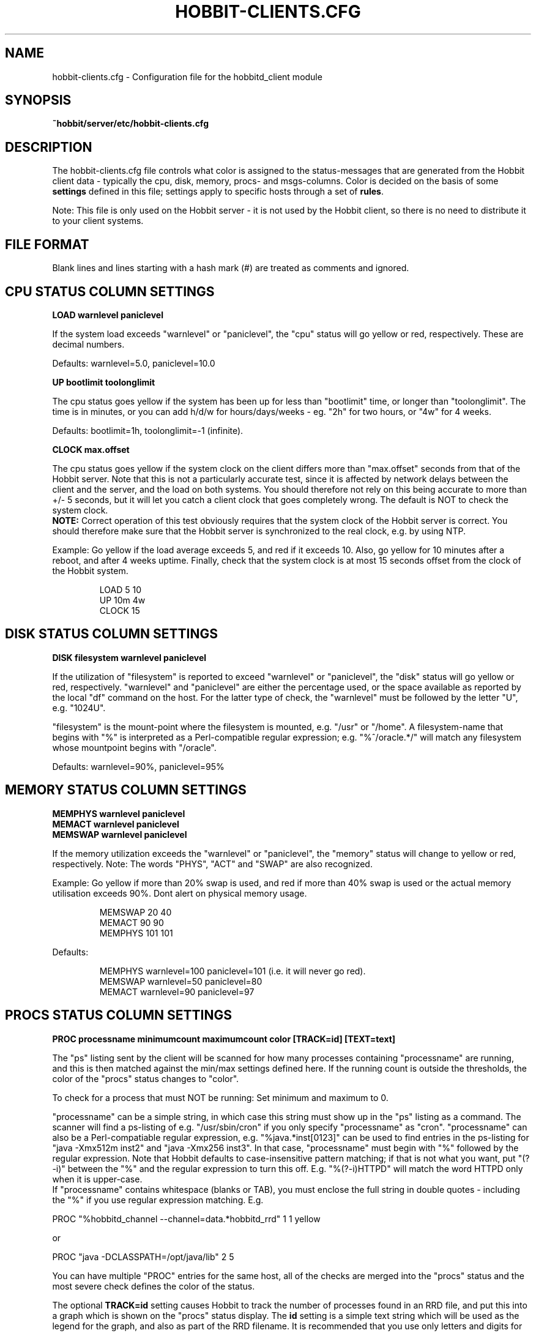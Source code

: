 .TH HOBBIT-CLIENTS.CFG 5 "Version 4.2-beta-20060605:  5 Jun 2006" "Hobbit Monitor"
.SH NAME
hobbit-clients.cfg \- Configuration file for the hobbitd_client module

.SH SYNOPSIS
.B ~hobbit/server/etc/hobbit-clients.cfg

.SH DESCRIPTION
The hobbit-clients.cfg file controls what color is assigned to
the status-messages that are generated from the Hobbit client
data - typically the cpu, disk, memory, procs- and msgs-columns. Color
is decided on the basis of some \fBsettings\fR defined in this file;
settings apply to specific hosts through a set of \fBrules\fR.

Note: This file is only used on the Hobbit server - it is not
used by the Hobbit client, so there is no need to distribute
it to your client systems.

.SH FILE FORMAT
Blank lines and lines starting with a hash mark (#) are treated as 
comments and ignored. 


.SH CPU STATUS COLUMN SETTINGS
.sp
.BR "LOAD warnlevel paniclevel"
.sp
If the system load exceeds "warnlevel" or "paniclevel", the "cpu"
status will go yellow or red, respectively. These are decimal
numbers.
.sp
Defaults: warnlevel=5.0, paniclevel=10.0
.sp
.BR "UP bootlimit toolonglimit"
.sp
The cpu status goes yellow if the system has been up for less than
"bootlimit" time, or longer than "toolonglimit". The time is in
minutes, or you can add h/d/w for hours/days/weeks - eg. "2h" for
two hours, or "4w" for 4 weeks.
.sp
Defaults: bootlimit=1h, toolonglimit=-1 (infinite).
.sp
.sp
.BR "CLOCK max.offset"
.sp
The cpu status goes yellow if the system clock on the client
differs more than "max.offset" seconds from that of the Hobbit
server. Note that this is not a particularly accurate test, since 
it is affected by network delays between the client and the server,
and the load on both systems. You should therefore not rely on this
being accurate to more than +/- 5 seconds, but it will let you
catch a client clock that goes completely wrong. The default is
NOT to check the system clock.
.br
\fBNOTE:\fR Correct operation of this test obviously requires that
the system clock of the Hobbit server is correct. You should therefore
make sure that the Hobbit server is synchronized to the real clock,
e.g. by using NTP.

.sp
Example: Go yellow if the load average exceeds 5, and red if it
exceeds 10. Also, go yellow for 10 minutes after a reboot, and after 
4 weeks uptime. Finally, check that the system clock is at most
15 seconds offset from the clock of the Hobbit system.
.IP
.nf
LOAD 5 10
UP 10m 4w
CLOCK 15
.fi
.LP

.SH DISK STATUS COLUMN SETTINGS
.sp
.BR "DISK filesystem warnlevel paniclevel"
.sp
If the utilization of "filesystem" is reported to exceed "warnlevel"
or "paniclevel", the "disk" status will go yellow or red, respectively.
"warnlevel" and "paniclevel" are either the percentage used, or the 
space available as reported by the local "df" command on the host.
For the latter type of check, the "warnlevel" must be followed by the
letter "U", e.g. "1024U".

"filesystem" is the mount-point where the filesystem is mounted, e.g.
"/usr" or "/home". A filesystem-name that begins with "%" is interpreted
as a Perl-compatible regular expression; e.g. "%^/oracle.*/" will match
any filesystem whose mountpoint begins with "/oracle".
.sp
Defaults: warnlevel=90%, paniclevel=95%

.SH MEMORY STATUS COLUMN SETTINGS
.sp
.BR "MEMPHYS warnlevel paniclevel"
.br
.BR "MEMACT warnlevel paniclevel"
.br
.BR "MEMSWAP warnlevel paniclevel"
.sp
If the memory utilization exceeds the "warnlevel" or "paniclevel", the
"memory" status will change to yellow or red, respectively.
Note: The words "PHYS", "ACT" and "SWAP" are also recognized.
.sp
Example: Go yellow if more than 20% swap is used, and red if
more than 40% swap is used or the actual memory utilisation exceeds
90%. Dont alert on physical memory usage.
.IP
.nf
MEMSWAP 20 40
MEMACT 90 90
MEMPHYS 101 101
.fi
.LP
Defaults:
.IP
.nf
MEMPHYS warnlevel=100 paniclevel=101 (i.e. it will never go red).
MEMSWAP warnlevel=50 paniclevel=80
MEMACT  warnlevel=90 paniclevel=97
.fi
.LP

.SH PROCS STATUS COLUMN SETTINGS
.sp
.BR "PROC processname minimumcount maximumcount color [TRACK=id] [TEXT=text]"
.sp
The "ps" listing sent by the client will be scanned for how many
processes containing "processname" are running, and this is then
matched against the min/max settings defined here. If the running
count is outside the thresholds, the color of the "procs" status
changes to "color".
.sp
To check for a process that must NOT be running: Set minimum and
maximum to 0.
.sp
"processname" can be a simple string, in which case this string must
show up in the "ps" listing as a command. The scanner will find
a ps-listing of e.g. "/usr/sbin/cron" if you only specify "processname"
as "cron".
"processname" can also be a Perl-compatiable regular expression, e.g.
"%java.*inst[0123]" can be used to find entries in the ps-listing for
"java -Xmx512m inst2" and "java -Xmx256 inst3". In that case,
"processname" must begin with "%" followed by the regular expression.
Note that Hobbit defaults to case-insensitive pattern matching; if that
is not what you want, put "(?-i)" between the "%" and the regular
expression to turn this off. E.g. "%(?-i)HTTPD" will match the
word HTTPD only when it is upper-case.
.br
If "processname" contains whitespace (blanks or TAB), you must enclose
the full string in double quotes - including the "%" if you use regular
expression matching. E.g.
.sp
    PROC "%hobbitd_channel --channel=data.*hobbitd_rrd" 1 1 yellow
.sp
or
.sp
    PROC "java -DCLASSPATH=/opt/java/lib" 2 5
.sp
You can have multiple "PROC" entries for the same host, all of the
checks are merged into the "procs" status and the most severe
check defines the color of the status.
.sp
The optional \fBTRACK=id\fR setting causes Hobbit to track the number of
processes found in an RRD file, and put this into a graph which is shown
on the "procs" status display. The \fBid\fR setting is a simple text string 
which will be used as the legend for the graph, and also as part of the
RRD filename. It is recommended that you use only letters and digits for
the ID.
.br
Note that the process counts which are tracked are only performed once 
when the client does a poll cycle - i.e. the counts represent snapshots
of the system state, not an average value over the client poll cycle.
Therefore there may be peaks or dips in the actual process counts which
will not show up in the graphs, because they happen while the Hobbit client
is not doing any polling.
.sp
The optional \fBTEXT=text\fR setting is used in the summary of the "procs"
status. Normally, the summary will show the "processname" to identify the
process and the related count and limits. But this may be a regular
expression which is not easily recognizable, so if defined, the \fBtext\fR 
setting string will be used instead. This only affects the "procs" status
display - it has no effect on how the rule counts or recognizes processes
in the "ps" output.
.sp
Example: Check that "cron" is running:
.br
	PROC cron
.sp
Example: Check that at least 5 "httpd" processes are running, but not more than 20:
.br
	PROC httpd 5 20
.sp
Defaults:
.br
	mincount=1, maxcount=-1 (unlimited), color="red".
.br
	Note that no processes are checked by default.

.SH MSGS STATUS COLUMN SETTINGS
.sp
.BR "LOG logfilename pattern [COLOR=color] [IGNORE=excludepattern]"
.sp
The Hobbit client extracts interesting lines from one or 
more logfiles - see the
.I client-local.cfg(5)
man-page for information about how to configure which
logs a client should look at.
.sp
The \fBLOG\fR setting determine how these extracts of log entries
are processed, and what warnings or alerts trigger as a result.
.sp
"logfilename" is the name of the logfile. Only logentries from this filename 
will be matched against this rule.  Note that "logfilename" can be a regular 
expression (if prefixed with a '%' character).
.sp
"pattern" is a string or regular expression. If the logfile data matches 
"pattern", it will trigger the "msgs" column to change color. If
no "color" parameter is present, the default is to go "red" when
the pattern is matched. To match against a regular expression, "pattern"
must begin with a '%' sign - e.g "%WARNING|NOTICE" will match any lines
containing either of these two words.
Note that Hobbit defaults to case-insensitive pattern matching; if that
is not what you want, put "(?-i)" between the "%" and the regular
expression to turn this off. E.g. "%(?-i)WARNING" will match the
word WARNING only when it is upper-case.
.sp
"excludepattern" is a string or regular expression that can be used to 
filter out any unwanted strings that happen to match "pattern".
.sp
Example: Trigger a red alert when the string "ERROR" appears in the "/var/adm/syslog" file:
.br
	LOG /var/adm/syslog ERROR
.sp
Example: Trigger a yellow warning on all occurrences of the word "WARNING"
or "NOTICE" in the "daemon.log" file, except those from the "lpr" system:
.br
	LOG /var/log/daemon.log %WARNING|NOTICE COLOR=yellow IGNORE=lpr
.sp
Defaults:
.br
	color="red", no "excludepattern".
.sp
Note that no logfiles are checked by default. Any log data reported by a client 
will just show up on the "msgs" column with status OK (green).


.SH FILES STATUS COLUMN SETTINGS
.sp
.BR "FILE filename [color] [things to check] [TRACK]"
.sp
.BR "DIR directoryname [color] [size<MAXSIZE] [size>MINSIZE] [TRACK]"
.sp
These entries control the status of the "files" column. They allow you to
check on various data for files and directories.

\fBfilename\fR and \fBdirectoryname\fR are names of files or directories,
with a full path. You can use a regular expression to match the names of
files and directories reported by the client, if you prefix the expression
with a '%' character.

\fBcolor\fR is the color that triggers when one or more of the checks fail.

The \fBTRACK\fR keyword causes the size of the file or directory to be tracked
in an RRD file, and presented in a graph on the "files" status display.

For files, you can check one or more of the following:
.IP "noexist"
triggers a warning if the file exists. By default,
a warning is triggered for files that have a FILE entry, but
which do not exist.
.IP "type=TYPE"
where TYPE is one of "file", "dir", "char", "block",
"fifo", or "socket". Triggers warning if the file is not of the
specified type.
.IP "owner=OWNER"
triggers a warning if the owner does not match what is listed here.
OWNER is specified either with the numeric uid, or the user name.
.IP "group=GROUP"
triggers a warning if the group does not match what is listed here.
GROUP is specified either with the numeric gid, or the group name.
.IP "mode=MODE"
triggers a warning if the file permissions are not
as listed. MODE is written in the standard octal notation, e.g.
"644" for the rw-r--r-- permissions.
.IP "size<MAX.SIZE and size>MIN.SIZE"
triggers a warning it the file size is greater than MAX.SIZE or 
less than MIN.SIZE, respectively. For filesizes, you can use the
letters "K", "M", "G" or "T" to indicate that the filesize is in
Kilobytes, Megabytes, Gigabytes or Terabytes, respectively. If there
is no such modifier, Kilobytes is assumed. E.g. to warn if a file 
grows larger than 1MB, use \fBsize<1024M\fR.
.IP "mtime>MIN.MTIME mtime<MAX.MTIME"
checks how long ago the file was last modified (in seconds). E.g. 
to check if a file was updated within the past 10 minutes (600 
seconds): \fBmtime<600\fR. Or to check that a file has NOT been updated 
in the past 24 hours: \fBmtime>86400\fR.
.IP "mtime=TIMESTAMP"
checks if a file was last modified at TIMESTAMP.  TIMESTAMP is a unix epoch 
time (seconds since midnight Jan 1 1970 UTC).
.IP "ctime>MIN.CTIME, ctime<MAX.CTIME, ctime=TIMESTAMP"
acts as the mtime checks, but for the ctime timestamp (when the directory
entry of the file was last changed, eg. by chown, chgrp or chmod).
.IP "md5=MD5SUM, sha1=SHA1SUM, rmd160=RMD160SUM"
trigger a warning if the file checksum using the MD5, SHA1 or RMD160 
message digest algorithms do not match the one configured here. Note: 
The "file" entry in the
.I client-local.cfg(5)
file must specify which algorithm to use.

.LP
For directories, you can check one or more of the following:
.IP "size<MAX.SIZE and size>MIN.SIZE"
triggers a warning it the directory size is greater than MAX.SIZE or 
less than MIN.SIZE, respectively. Directory sizes are reported in 
whatever unit the \fBdu\fR command on the client uses - often KB 
or diskblocks - so MAX.SIZE and MIN.SIZE must be given in the same
unit.

.LP
Experience shows that it can be difficult to get these rules right.
Especially when defining minimum/maximum values for file sizes, when
they were last modified etc. The one thing you must remember when
setting up these checks is that the rules describe criteria that must 
be met - only when they are met will the status be green.

So "mtime<600" means "the difference between current time and the mtime
of the file must be less than 600 seconds - if not, the file status will
go red".


.SH PORTS STATUS COLUMN SETTINGS
.sp
.BR "PORT criteria [MIN=mincount] [MAX=maxcount] [COL=color] [TRACK=id] [TEXT=displaytext]"
.sp
The "netstat" listing sent by the client will be scanned for how many
sockets match the \fBcriteria\fR listed.  The criteria you can use are:
.IP "LOCAL=addr"
"addr" is a (partial) local address specification in the format used on
the output from netstat.
.IP "EXLOCAL=addr"
Exclude certain local adresses from the rule.
.IP "REMOTE=addr"
"addr" is a (partial) remote address specification in the format used on
the output from netstat.
.IP "EXREMOTE=addr"
Exclude certain remote adresses from the rule.
.IP "STATE=state"
Causes only the sockets in the specified state to be included, "state"
is usually LISTEN or ESTABLISHED but can be any socket state reported by
the clients "netstat" command.
.IP "EXSTATE=state"
Exclude certain states from the rule.
.LP
"addr" is typically "10.0.0.1:80" for the IP 10.0.0.1, port 80. 
Or "*:80" for any local address, port 80. Note that the Hobbit clients 
normally report only the numeric data for IP-adresses and port-numbers, 
so you must specify the port number (e.g. "80") instead of the service 
name ("www").
.br
"addr" and "state" can also be a Perl-compatiable regular expression, e.g.
"LOCAL=%[.:](80|443)" can be used to find entries in the netstat local port for
both http (port 80) and https (port 443). In that case, portname or state must
begin with "%" followed by the reg.expression.
.sp
The socket count found is then matched against the min/max settings defined
here. If the count is outside the thresholds, the color of the "ports"
status changes to "color".  To check for a socket that must NOT exist: Set 
minimum and maximum to 0.
.sp
The optional \fBTRACK=id\fR setting causes Hobbit to track the number of
sockets found in an RRD file, and put this into a graph which is shown
on the "ports" status display. The \fBid\fR setting is a simple text string 
which will be used as the legend for the graph, and also as part of the
RRD filename. It is recommended that you use only letters and digits for
the ID.
.br
Note that the sockets counts which are tracked are only performed once 
when the client does a poll cycle - i.e. the counts represent snapshots
of the system state, not an average value over the client poll cycle.
Therefore there may be peaks or dips in the actual sockets counts which
will not show up in the graphs, because they happen while the Hobbit client
is not doing any polling.
.sp
The \fBTEXT=displaytext\fR option affects how the port appears on the
"ports" status page. By default, the port is listed with the
local/remote/state rules as identification, but this may be somewhat
difficult to understand. You can then use e.g. "TEXT=Secure Shell" to make
these ports appear with the name "Secure Shell" instead.
.sp
Defaults: mincount=1, maxcount=-1 (unlimited), color="red".
Note: No ports are checked by default.
.sp
Example: Check that the SSH daemon is listening on port 22. Track the
number of active SSH connections, and warn if there are more than 5.
.br
        PORT LOCAL=:22 STATE=LISTEN "TEXT=SSH listener"
.br
        PORT LOCAL=:22 STATE=ESTABLISHED MAX=5 TRACK=ssh TEXT=SSH
.sp
.SH CHANGING THE DEFAULT SETTINGS
If you would like to use different defaults for the settings described above, 
then you can define the new defaults after a DEFAULT line. E.g. this would
explicitly define all of the default settings:
.IP
.nf
DEFAULT
	UP      1h
	LOAD    5.0 10.0
	DISK    * 90 95
	MEMPHYS 100 101
	MEMSWAP 50 80
	MEMACT  90 97
.fi
.LP

.SH RULES TO SELECT HOSTS
All of the settings can be applied to a group of hosts, by preceding them with
rules. A rule defines of one of more filters using these keywords (note that
this is identical to the rule definitions used in the
.I hobbit-alerts.cfg(5)
file).

.BR "PAGE=targetstring"
Rule matching an alert by the name of the page in BB. "targetstring" is the path of
the page as defined in the bb-hosts file. E.g. if you have this setup:
.IP
.nf
page servers All Servers
subpage web Webservers
10.0.0.1 www1.foo.com
subpage db Database servers
10.0.0.2 db1.foo.com
.fi
.LP
Then the "All servers" page is found with \fBPAGE=servers\fR, the 
"Webservers" page is \fBPAGE=servers/web\fR and the "Database servers"
page is \fBPAGE=servers/db\fR. Note that you can also use regular expressions 
to specify the page name, e.g. \fBPAGE=%.*/db\fR would find the "Database
servers" page regardless of where this page was placed in the hierarchy.

The top-level page has a the fixed name \fB/\fR, e.g. \fBPAGE=/\fR would 
match all hosts on the Hobbit frontpage. If you need it in a regular
expression, use \fBPAGE=%^/\fR to avoid matching the forward-slash
present in subpage-names.

.BR "EXPAGE=targetstring"
Rule excluding a host if the pagename matches.

.BR "HOST=targetstring"
Rule matching a host by the hostname.
"targetstring" is either a comma-separated list of hostnames (from the bb-hosts file),
"*" to indicate "all hosts", or a Perl-compatible regular expression.
E.g. "HOST=dns.foo.com,www.foo.com" identifies two specific hosts;
"HOST=%www.*.foo.com EXHOST=www-test.foo.com" matches all hosts with a name
beginning with "www", except the "www-test" host.

.BR "EXHOST=targetstring"
Rule excluding a host by matching the hostname.

.BR "CLASS=classname"
Rule match by the client class-name. You specify the class-name 
for a host when starting the client through the "--class=NAME"
option to the runclient.sh script. If no class is specified, the
host by default goes into a class named by the operating system.

.BR "EXCLASS=classname"
Exclude all hosts belonging to "classname" from this rule.

.BR "TIME=timespecification"
Rule matching by the time-of-day. This is specified as the DOWNTIME 
time specification in the bb-hosts file.  E.g. "TIME=W:0800:2200"
applied to a rule will make this rule active only on week-days between
8AM and 10PM.

.SH RULES: APPLYING SETTINGS TO SELECTED HOSTS
Rules must be placed after the settings, e.g.
.IP
.nf
LOAD 8.0 12.0  HOST=db.foo.com TIME=*:0800:1600
.fi
.LP

If you have multiple settings that you want to apply the same rules to,
you can write the rules *only* on one line, followed by the settings. E.g.
.IP
.nf
HOST=%db.*.foo.com TIME=W:0800:1600
	LOAD 8.0 12.0
	DISK /db  98 100
	PROC mysqld 1
.fi
.LP
will apply the three settings to all of the "db" hosts on week-days between 8AM
and 4PM. This can be combined with per-settings rule, in which case the
per-settings rule overrides the general rule; e.g.
.IP
.nf
HOST=%.*.foo.com
	LOAD 7.0 12.0 HOST=bax.foo.com
	LOAD 3.0 8.0
.fi
.LP
will result in the load-limits being 7.0/12.0 for the "bax.foo.com" host,
and 3.0/8.0 for all other foo.com hosts.

The entire file is evaluated from the top to bottom, and the first
match found is used. So you should put the specific settings first, and
the generic ones last.


.SH NOTES
For the LOG, FILE and DIR checks, it is necessary also to configure the actual 
file- and directory-names in the
.I client-local.cfg(5)
file. If the filenames are not listed there, the clients will not collect
any data about these files/directories, and the settings in the 
hobbit-clients.cfg file will be silently ignored.

The ability to compute file checksums with MD5, SHA1 or RMD160 should not be
used for general-purpose file integrity checking, since the overhead of calculating
these on a large number of files can be significant. If you need this, look at
tools designed for this purpose - e.g. Tripwire or AIDE.

At the time of writing (april 2006), the SHA-1 and RMD160 algorithms are considered
cryptographically safe. The MD5 algorithm has been shown to have some weaknesses, and
is not considered strong enough when a high level of security is required.


.SH "SEE ALSO"
hobbitd_client(8), client-local.cfg(5), hobbitd(8), hobbit(7)

